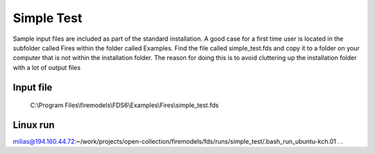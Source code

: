 Simple Test
===========

Sample input files are included as part of the standard installation. 
A good case for a first time user is located in the subfolder called Fires within the folder called Examples. 
Find the file called simple_test.fds and copy it to a folder on your computer that is not within the installation folder.
The reason for doing this is to avoid cluttering up the installation folder with a lot of output files

Input file
----------
   C:\\Program Files\\firemodels\\FDS6\\Examples\\Fires\\simple_test.fds

Linux run
---------
milias@194.160.44.72:~/work/projects/open-collection/firemodels/fds/runs/simple_test/.bash_run_ubuntu-kch.01
.
.




